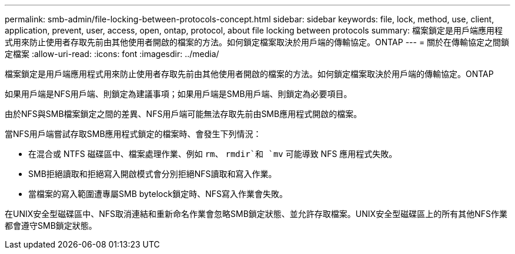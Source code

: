 ---
permalink: smb-admin/file-locking-between-protocols-concept.html 
sidebar: sidebar 
keywords: file, lock, method, use, client, application, prevent, user, access, open, ontap, protocol, about file locking between protocols 
summary: 檔案鎖定是用戶端應用程式用來防止使用者存取先前由其他使用者開啟的檔案的方法。如何鎖定檔案取決於用戶端的傳輸協定。ONTAP 
---
= 關於在傳輸協定之間鎖定檔案
:allow-uri-read: 
:icons: font
:imagesdir: ../media/


[role="lead"]
檔案鎖定是用戶端應用程式用來防止使用者存取先前由其他使用者開啟的檔案的方法。如何鎖定檔案取決於用戶端的傳輸協定。ONTAP

如果用戶端是NFS用戶端、則鎖定為建議事項；如果用戶端是SMB用戶端、則鎖定為必要項目。

由於NFS與SMB檔案鎖定之間的差異、NFS用戶端可能無法存取先前由SMB應用程式開啟的檔案。

當NFS用戶端嘗試存取SMB應用程式鎖定的檔案時、會發生下列情況：

* 在混合或 NTFS 磁碟區中、檔案處理作業、例如 `rm`、 `rmdir`和 `mv` 可能導致 NFS 應用程式失敗。
* SMB拒絕讀取和拒絕寫入開啟模式會分別拒絕NFS讀取和寫入作業。
* 當檔案的寫入範圍遭專屬SMB bytelock鎖定時、NFS寫入作業會失敗。


在UNIX安全型磁碟區中、NFS取消連結和重新命名作業會忽略SMB鎖定狀態、並允許存取檔案。UNIX安全型磁碟區上的所有其他NFS作業都會遵守SMB鎖定狀態。
